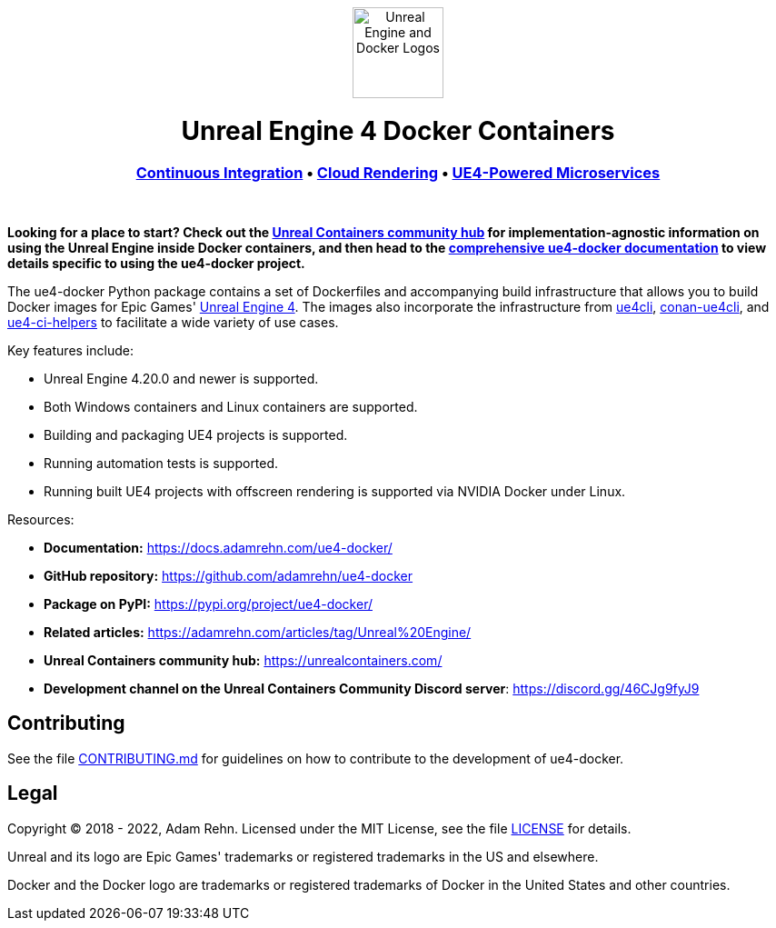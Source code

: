 ++++
<p align="center"><img src="https://raw.githubusercontent.com/adamrehn/ue4-docker/master/resources/images/banner.svg?sanitize=true" alt="Unreal Engine and Docker Logos" height="100"></p>
<h1 align="center"><strong>Unreal Engine 4 Docker Containers</strong></h1>
<h3 align="center"><a href="https://docs.adamrehn.com/ue4-docker/use-cases/continuous-integration">Continuous Integration</a> &bull; <a href="https://docs.adamrehn.com/ue4-docker/use-cases/cloud-rendering">Cloud Rendering</a> &bull; <a href="https://docs.adamrehn.com/ue4-docker/use-cases/microservices">UE4-Powered Microservices</a></h3>
<p>&nbsp;</p>
++++

*Looking for a place to start?
Check out the https://unrealcontainers.com/[Unreal Containers community hub] for implementation-agnostic information on using the Unreal Engine inside Docker containers, and then head to the https://docs.adamrehn.com/ue4-docker/[comprehensive ue4-docker documentation] to view details specific to using the ue4-docker project.*

The ue4-docker Python package contains a set of Dockerfiles and accompanying build infrastructure that allows you to build Docker images for Epic Games' https://www.unrealengine.com/[Unreal Engine 4].
The images also incorporate the infrastructure from https://github.com/adamrehn/ue4cli[ue4cli], https://github.com/adamrehn/conan-ue4cli[conan-ue4cli], and https://github.com/adamrehn/ue4-ci-helpers[ue4-ci-helpers] to facilitate a wide variety of use cases.

Key features include:

* Unreal Engine 4.20.0 and newer is supported.
* Both Windows containers and Linux containers are supported.
* Building and packaging UE4 projects is supported.
* Running automation tests is supported.
* Running built UE4 projects with offscreen rendering is supported via NVIDIA Docker under Linux.

Resources:

* *Documentation:* https://docs.adamrehn.com/ue4-docker/
* *GitHub repository:* https://github.com/adamrehn/ue4-docker
* *Package on PyPI:* https://pypi.org/project/ue4-docker/
* *Related articles:* https://adamrehn.com/articles/tag/Unreal%20Engine/
* *Unreal Containers community hub:* https://unrealcontainers.com/
* *Development channel on the Unreal Containers Community Discord server*: https://discord.gg/46CJg9fyJ9

== Contributing

See the file https://github.com/adamrehn/ue4-docker/blob/master/CONTRIBUTING.md[CONTRIBUTING.md] for guidelines on how to contribute to the development of ue4-docker.

== Legal

Copyright &copy; 2018 - 2022, Adam Rehn.
Licensed under the MIT License, see the file https://github.com/adamrehn/ue4-docker/blob/master/LICENSE[LICENSE] for details.

Unreal and its logo are Epic Games' trademarks or registered trademarks in the US and elsewhere.

Docker and the Docker logo are trademarks or registered trademarks of Docker in the United States and other countries.
